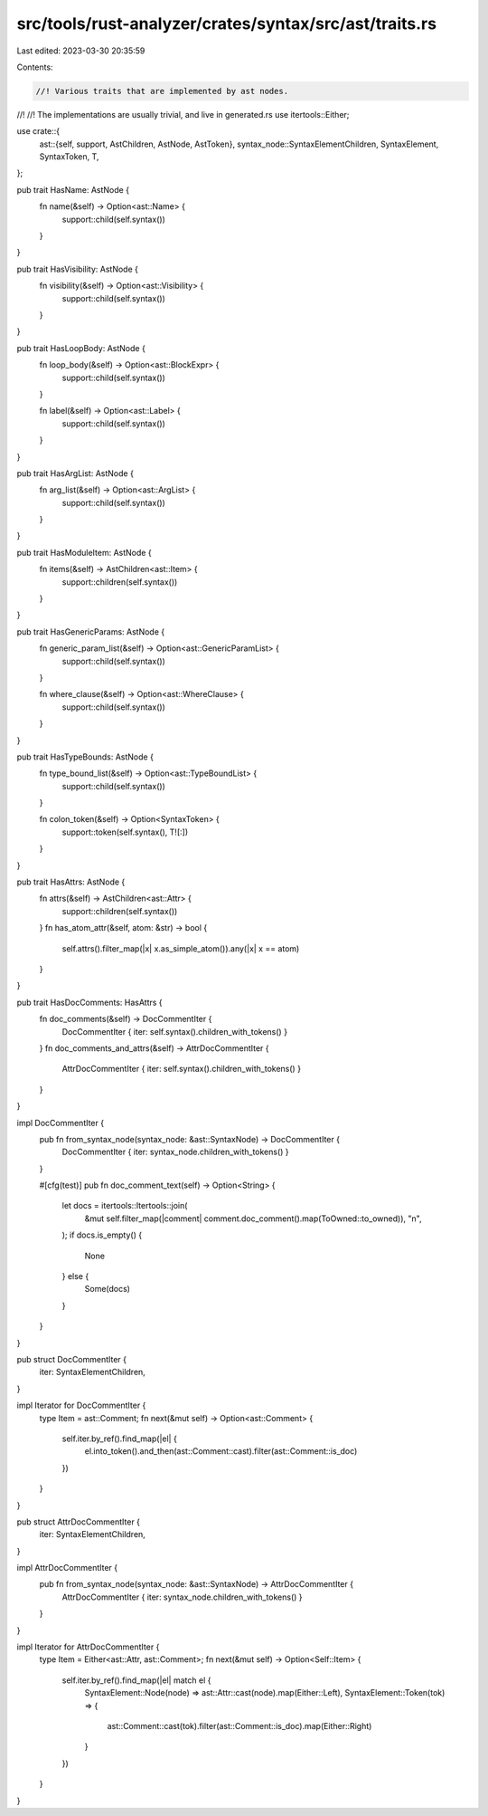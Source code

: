 src/tools/rust-analyzer/crates/syntax/src/ast/traits.rs
=======================================================

Last edited: 2023-03-30 20:35:59

Contents:

.. code-block:: rs

    //! Various traits that are implemented by ast nodes.
//!
//! The implementations are usually trivial, and live in generated.rs
use itertools::Either;

use crate::{
    ast::{self, support, AstChildren, AstNode, AstToken},
    syntax_node::SyntaxElementChildren,
    SyntaxElement, SyntaxToken, T,
};

pub trait HasName: AstNode {
    fn name(&self) -> Option<ast::Name> {
        support::child(self.syntax())
    }
}

pub trait HasVisibility: AstNode {
    fn visibility(&self) -> Option<ast::Visibility> {
        support::child(self.syntax())
    }
}

pub trait HasLoopBody: AstNode {
    fn loop_body(&self) -> Option<ast::BlockExpr> {
        support::child(self.syntax())
    }

    fn label(&self) -> Option<ast::Label> {
        support::child(self.syntax())
    }
}

pub trait HasArgList: AstNode {
    fn arg_list(&self) -> Option<ast::ArgList> {
        support::child(self.syntax())
    }
}

pub trait HasModuleItem: AstNode {
    fn items(&self) -> AstChildren<ast::Item> {
        support::children(self.syntax())
    }
}

pub trait HasGenericParams: AstNode {
    fn generic_param_list(&self) -> Option<ast::GenericParamList> {
        support::child(self.syntax())
    }

    fn where_clause(&self) -> Option<ast::WhereClause> {
        support::child(self.syntax())
    }
}

pub trait HasTypeBounds: AstNode {
    fn type_bound_list(&self) -> Option<ast::TypeBoundList> {
        support::child(self.syntax())
    }

    fn colon_token(&self) -> Option<SyntaxToken> {
        support::token(self.syntax(), T![:])
    }
}

pub trait HasAttrs: AstNode {
    fn attrs(&self) -> AstChildren<ast::Attr> {
        support::children(self.syntax())
    }
    fn has_atom_attr(&self, atom: &str) -> bool {
        self.attrs().filter_map(|x| x.as_simple_atom()).any(|x| x == atom)
    }
}

pub trait HasDocComments: HasAttrs {
    fn doc_comments(&self) -> DocCommentIter {
        DocCommentIter { iter: self.syntax().children_with_tokens() }
    }
    fn doc_comments_and_attrs(&self) -> AttrDocCommentIter {
        AttrDocCommentIter { iter: self.syntax().children_with_tokens() }
    }
}

impl DocCommentIter {
    pub fn from_syntax_node(syntax_node: &ast::SyntaxNode) -> DocCommentIter {
        DocCommentIter { iter: syntax_node.children_with_tokens() }
    }

    #[cfg(test)]
    pub fn doc_comment_text(self) -> Option<String> {
        let docs = itertools::Itertools::join(
            &mut self.filter_map(|comment| comment.doc_comment().map(ToOwned::to_owned)),
            "\n",
        );
        if docs.is_empty() {
            None
        } else {
            Some(docs)
        }
    }
}

pub struct DocCommentIter {
    iter: SyntaxElementChildren,
}

impl Iterator for DocCommentIter {
    type Item = ast::Comment;
    fn next(&mut self) -> Option<ast::Comment> {
        self.iter.by_ref().find_map(|el| {
            el.into_token().and_then(ast::Comment::cast).filter(ast::Comment::is_doc)
        })
    }
}

pub struct AttrDocCommentIter {
    iter: SyntaxElementChildren,
}

impl AttrDocCommentIter {
    pub fn from_syntax_node(syntax_node: &ast::SyntaxNode) -> AttrDocCommentIter {
        AttrDocCommentIter { iter: syntax_node.children_with_tokens() }
    }
}

impl Iterator for AttrDocCommentIter {
    type Item = Either<ast::Attr, ast::Comment>;
    fn next(&mut self) -> Option<Self::Item> {
        self.iter.by_ref().find_map(|el| match el {
            SyntaxElement::Node(node) => ast::Attr::cast(node).map(Either::Left),
            SyntaxElement::Token(tok) => {
                ast::Comment::cast(tok).filter(ast::Comment::is_doc).map(Either::Right)
            }
        })
    }
}


